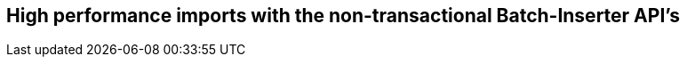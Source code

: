 == High performance imports with the non-transactional Batch-Inserter API's
:type: page
:path: /develop/import/batch-insert
:featured: 
:related: 

